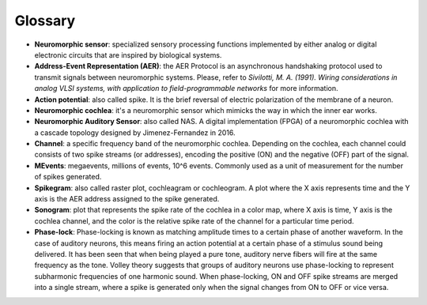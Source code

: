 Glossary
====================

- **Neuromorphic sensor**: specialized sensory processing functions implemented by either analog or digital electronic circuits that are inspired by biological systems.
- **Address-Event Representation (AER)**: the AER Protocol is an asynchronous handshaking protocol used to transmit signals between neuromorphic systems. Please, refer to *Sivilotti, M. A. (1991). Wiring considerations in analog VLSI systems, with application to field-programmable networks* for more information.
- **Action potential**: also called spike. It is the brief reversal of electric polarization of the membrane of a neuron.
- **Neuromorphic cochlea**: it's a neuromorphic sensor which mimicks the way in which the inner ear works.
- **Neuromorphic Auditory Sensor**: also called NAS. A digital implementation (FPGA) of a neuromorphic cochlea with a cascade topology designed by Jimenez-Fernandez in 2016.
- **Channel**: a specific frequency band of the neuromorphic cochlea. Depending on the cochlea, each channel could consists of two spike streams (or addresses), encoding the positive (ON) and the negative (OFF) part of the signal.
- **MEvents**: megaevents, millions of events, 10^6 events. Commonly used as a unit of measurement for the number of spikes generated.
- **Spikegram**: also called raster plot, cochleagram or cochleogram. A plot where the X axis represents time and the Y axis is the AER address assigned to the spike generated.
- **Sonogram**: plot that represents the spike rate of the cochlea in a color map, where X axis is time, Y axis is the cochlea channel, and the color is the relative spike rate of the channel for a particular time period.
- **Phase-lock**:  Phase-locking is known as matching amplitude times to a certain phase of another waveform. In the case of auditory neurons, this means firing an action potential at a certain phase of a stimulus sound being delivered. It has been seen that when being played a pure tone, auditory nerve fibers will fire at the same frequency as the tone. Volley theory suggests that groups of auditory neurons use phase-locking to represent subharmonic frequencies of one harmonic sound. When phase-locking, ON and OFF spike streams are merged into a single stream, where a spike is generated only when the signal changes from ON to OFF or vice versa. 